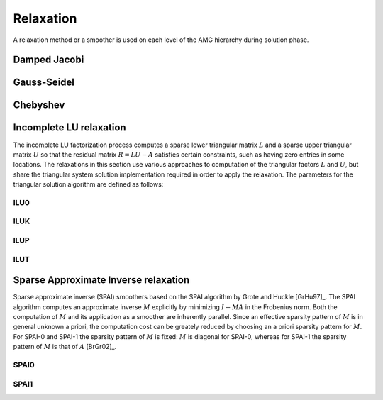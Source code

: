 Relaxation
==========

A relaxation method or a smoother is used on each level of the AMG hierarchy
during solution phase.

Damped Jacobi
-------------

.. cpp:class:: template <class Backend> \
               amgcl::relaxation::damped_jacobi

   .. rubric:: Include ``<amgcl/relaxation/damped_jacobi.hpp>``

   The damped Jacobi relaxation

   .. cpp:class:: params

      Damped Jacobi relaxation parameters

      .. cpp:type:: typename Backend::value_type value_type

         The value type of the system matrix

      .. cpp:type:: typename amgcl::math::scalar_of<value_type>::type scalar_type

         The scalar type corresponding to the value type. For example, when the
         value type is ``std::complex<double>``, then the scalar type is
         ``double``.

      .. cpp:member:: scalar_type damping = 0.72

         The damping factor


Gauss-Seidel
------------

.. cpp:class:: template <class Backend> \
               amgcl::relaxation::gauss_seidel

   .. rubric:: Include ``<amgcl/relaxation/gauss_seidel.hpp>``

   The Gauss-Seidel relaxation. The relaxation is only available for the
   backends where the matrix supports row-wise iteration over its non-zero
   values.

   .. cpp:class:: params

      Gauss-Seidel relaxation parameters

      .. cpp:member:: bool serial = false

         Use the serial version of the algorithm

Chebyshev
---------

.. cpp:class:: template <class Backend> \
               amgcl::relaxation::chebyshev

   .. rubric:: Include ``<amgcl/relaxation/chebyshev.hpp>``

   Chebyshev iteration is an iterative method for the solution of a system of
   linear equations, and unlike Jacobi, it is not a stationary method. However,
   it does not require inner products like many other nonstationary methods
   (most Krylov methods). These inner products can be a performance bottleneck
   on certain distributed memory architectures. Furthermore, Chebyshev
   iteration is, like Jacobi, easier to parallelize than for instance
   Gauss–Seidel smoothers. The Chebyshev iteration requires some information
   about the spectrum of the matrix. For symmetric matrices, it needs an upper
   bound for the largest eigenvalue and a lower bound for the smallest
   eigenvalue [GhKK12]_.

   .. cpp:class:: params

      Chebyshev relaxation parameters

      .. cpp:member:: unsigned degree = 5
         
         The degree of Chebyshev polynomial

      .. cpp:member:: float higher = 1.0

         The highest eigen value safety upscaling.
         use boosting factor for a more conservative upper bound estimate [ABHT03]_.

      .. cpp:member:: float lower = 1.0/30

         Lowest-to-highest eigen value ratio.

      .. cpp:member:: int power_iters = 0

         The number of power iterations to apply for the spectral radius
         estimation. When 0, use Gershgorin disk theorem to estimate
         the spectral radius.

      .. cpp:member:: bool scale = false

         Scale the system matrix


Incomplete LU relaxation
------------------------

The incomplete LU factorization process computes a sparse lower triangular
matrix :math:`L` and a sparse upper triangular matrix :math:`U` so that the
residual matrix :math:`R = LU - A` satisfies certain constraints, such as
having zero entries in some locations. The relaxations in this section use
various approaches to computation of the triangular factors :math:`L` and
:math:`U`, but share the triangular system solution implementation required
in order to apply the relaxation. The parameters for the triangular solution
algorithm are defined as follows:

.. cpp:class:: template <class Backend> \
               amgcl::relaxation::detail::ilu_solve

   For the builtin OpenMP backend the incomplete triangular
   factors are solved using the OpenMP-parallel level scheduling
   approach. For the GPGPU backends, the triangular factors are solved
   approximately, using multiple damped Jacobi iterations [ChPa15]_.

   .. cpp:class:: params

      .. cpp:member:: bool serial = false

         Use the serial version of the algorithm. This parameter is only
         used with the :cpp:class:`amgcl::backend::builtin` backend.

      .. cpp:member:: unsigned iters = 2

         The number of Jacobi iterations to approximate the triangular
         system solution. This parameter is only used with GPGPU backends.
      
      .. cpp:member:: scalar_type damping = 1.0

         The damping factor for the triangular solve approximation. This
         parameter is only used with GPGPU backends.

ILU0
^^^^
.. cpp:class:: template <class Backend> \
               amgcl::relaxation::ilu0

   .. rubric:: Include ``<amgcl/relaxation/ilu0.hpp>``

   The incomplete LU factorization with zero fill-in [Saad03]_. The zero
   pattern for the triangular factors :math:`L` and :math:`U` is taken to be
   exactly the zero pattern of the system matrix :math:`A`.

   .. cpp:class:: params

      ILU0 relaxation parameters

      .. cpp:type:: typename Backend::value_type value_type

         The value type of the system matrix

      .. cpp:type:: typename amgcl::math::scalar_of<value_type>::type scalar_type

         The scalar type corresponding to the value type. For example, when the
         value type is ``std::complex<double>``, then the scalar type is
         ``double``.

      .. cpp:member:: scalar_type damping = 1.0

         The damping factor

      .. cpp:member:: typename amgcl::relaxation::detail::ilu_solve<Backend>::params solve

         The parameters for the triangular factor solver


ILUK
^^^^

.. cpp:class:: template <class Backend> \
               amgcl::relaxation::iluk

   .. rubric:: Include ``<amgcl/relaxation/iluk.hpp>``

   The ILU(k) relaxation.

   The incomplete LU factorization with the level of fill-in [Saad03]_. The
   accuracy of the ILU0 incomplete factorization may be insufficient to yield
   an adequate rate of convergence. More accurate incomplete LU factorizations
   are often more efficient as well as more reliable. These more accurate
   factorizations will differ from ILU(0) by allowing some fill-in. Thus,
   ILUK(k) keeps the 'k-th order fill-ins' [Saad03]_.

   The ILU(1) factorization results from taking the zero pattern for triangular
   factors to be the zero pattern of the product :math:`L_0 U_0` of the factors
   :math:`L_0`, :math:`U_0` obtained from ILU(0). This process is repeated to
   obtain the higher level of fill-in factorizations.

   .. cpp:class:: params

      ILUK relaxation parameters

      .. cpp:type:: typename Backend::value_type value_type

         The value type of the system matrix

      .. cpp:type:: typename amgcl::math::scalar_of<value_type>::type scalar_type

         The scalar type corresponding to the value type. For example, when the
         value type is ``std::complex<double>``, then the scalar type is
         ``double``.

      .. cpp:member:: int k = 1

         The level of fill-in

      .. cpp:member:: scalar_type damping = 1.0

         The damping factor

      .. cpp:member:: typename amgcl::relaxation::detail::ilu_solve<Backend>::params solve

         The parameters for the triangular factor solver

ILUP
^^^^

.. cpp:class:: template <class Backend> \
               amgcl::relaxation::ilup

   .. rubric:: Include ``<amgcl/relaxation/ilup.hpp>``

   The ILUP(k) relaxation.

   This variant of the ILU relaxation is similar to ILUK, but differs in the
   way the zero pattern for the triangular factors is determined. Instead of
   the recursive definition using the product :math:`LU` of the factors from
   the previous level of fill-in, ILUP uses the powers of the boolean matrix
   :math:`S` sharing the zero pattern with the system matrix :math:`A`
   [MiKu03]_. ILUP(0) coinsides with ILU0, ILUP(1) has the same zero pattern as
   :math:`S^2`, etc.

   .. cpp:class:: params

      ILUP relaxation parameters

      .. cpp:type:: typename Backend::value_type value_type

         The value type of the system matrix

      .. cpp:type:: typename amgcl::math::scalar_of<value_type>::type scalar_type

         The scalar type corresponding to the value type. For example, when the
         value type is ``std::complex<double>``, then the scalar type is
         ``double``.

      .. cpp:member:: int k = 1

         The level of fill-in

      .. cpp:member:: scalar_type damping = 1.0

         The damping factor

      .. cpp:member:: typename amgcl::relaxation::detail::ilu_solve<Backend>::params solve

         The parameters for the triangular factor solver

ILUT
^^^^

.. cpp:class:: template <class Backend> \
               amgcl::relaxation::ilut

   .. rubric:: Include ``<amgcl/relaxation/ilut.hpp>``

   The :math:`\mathrm{ILUT}(p,\tau)` relaxation.

   Incomplete factorizations which rely on the levels of fill are blind to
   numerical values because elements that are dropped depend only on the
   structure of A. This can cause some difficulties for realistic problems that
   arise in many applications. A few alternative methods are available which
   are based on dropping elements in the Gaussian elimination process according
   to their magnitude rather than their locations. With these techniques, the
   zero pattern P is determined dynamically.

   A generic ILU algorithm with threshold can be derived from the IKJ version
   of Gaussian elimination by including a set of rules for dropping small
   elements.  In the factorization :math:`\mathrm{ILUT}(p,\tau)`, the following rule is
   used:

   1. an element is dropped (i.e., replaced by zero) if it is less than the
      relative tolerance :math:`\tau_i` obtained by multiplying :math:`\tau` by
      the original 2-norm of the i-th row.
   2. Only the :math:`p l_i` largest elements are kept in the :math:`L` part of the
      row and the :math:`p u_i` largest elements in the :math:`U` part of the row
      in addition to the diagonal element, which is always kept. :math:`l_i`
      and :math:`u_i` are the number of nonzero elements in the i-th row of the
      system matrix :math:`A` below and above the diagonal.

   .. cpp:class:: params

      ILUT relaxation parameters

      .. cpp:type:: typename Backend::value_type value_type

         The value type of the system matrix

      .. cpp:type:: typename amgcl::math::scalar_of<value_type>::type scalar_type

         The scalar type corresponding to the value type. For example, when the
         value type is ``std::complex<double>``, then the scalar type is
         ``double``.

      .. cpp:member:: scalar_type p = 2

         The fill factor

      .. cpp:member:: scalar_type tau = 1e-2

         The minimum magnitude of non-zero elements relative to the current row norm.

      .. cpp:member:: scalar_type damping = 1.0

         The damping factor

      .. cpp:member:: typename amgcl::relaxation::detail::ilu_solve<Backend>::params solve

         The parameters for the triangular factor solver

Sparse Approximate Inverse relaxation
-------------------------------------

Sparse approximate inverse (SPAI) smoothers based on the SPAI algorithm by
Grote and Huckle [GrHu97]_. The SPAI algorithm computes an approximate inverse
:math:`M` explicitly by minimizing :math:`I - MA` in the Frobenius norm. Both
the computation of :math:`M` and its application as a smoother are inherently
parallel. Since an effective sparsity pattern of :math:`M` is in general
unknown a priori, the computation cost can be greately reduced by choosing an a
priori sparsity pattern for :math:`M`. For SPAI-0 and SPAI-1 the sparsity
pattern of :math:`M` is fixed: :math:`M` is diagonal for SPAI-0, whereas for
SPAI-1 the sparsity pattern of :math:`M` is that of :math:`A` [BrGr02]_.

SPAI0
^^^^^

.. cpp:class:: template <class Backend> \
               amgcl::relaxation::spai0

   .. rubric:: Include ``<amgcl/relaxation/spai0.hpp>``

   The SPAI-0 variant of the sparse approximate inverse smother [BrGr02]_.

   .. cpp:class:: params

      The SPAI-0 has no parameters

SPAI1
^^^^^

.. cpp:class:: template <class Backend> \
               amgcl::relaxation::spai1

   .. rubric:: Include ``<amgcl/relaxation/spai1.hpp>``

   The SPAI-1 variant of the sparse approximate inverse smother [BrGr02]_.

   .. cpp:class:: params

      The SPAI-1 has no parameters

